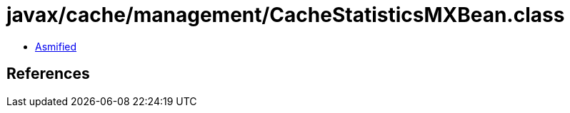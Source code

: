 = javax/cache/management/CacheStatisticsMXBean.class

 - link:CacheStatisticsMXBean-asmified.java[Asmified]

== References

